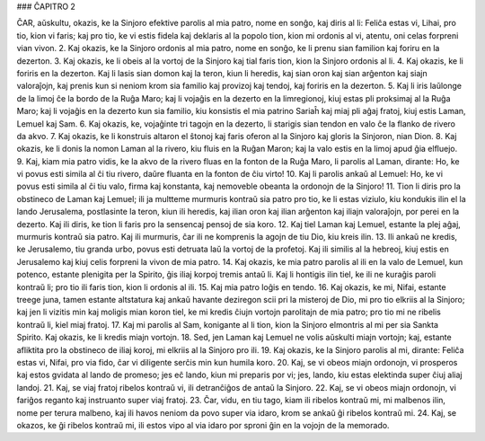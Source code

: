 ### ĈAPITRO 2

ĈAR, aŭskultu, okazis, ke la Sinjoro efektive parolis al mia patro, nome en sonĝo, kaj diris al li: Feliĉa estas vi, Lihai, pro tio, kion vi faris; kaj pro tio, ke vi estis fidela kaj deklaris al la popolo tion, kion mi ordonis al vi, atentu, oni celas forpreni vian vivon.
2. Kaj okazis, ke la Sinjoro ordonis al mia patro, nome en sonĝo, ke li prenu sian familion kaj foriru en la dezerton.
3. Kaj okazis, ke li obeis al la vortoj de la Sinjoro kaj tial faris tion, kion la Sinjoro ordonis al li.
4. Kaj okazis, ke li foriris en la dezerton. Kaj li lasis sian domon kaj la teron, kiun li heredis, kaj sian oron kaj sian arĝenton kaj siajn valoraĵojn, kaj prenis kun si neniom krom sia familio kaj provizoj kaj tendoj, kaj foriris en la dezerton.
5. Kaj li iris laŭlonge de la limoj ĉe la bordo de la Ruĝa Maro; kaj li vojaĝis en la dezerto en la limregionoj, kiuj estas pli proksimaj al la Ruĝa Maro; kaj li vojaĝis en la dezerto kun sia familio, kiu konsistis el mia patrino Sariaĥ kaj miaj pli aĝaj fratoj, kiuj estis Laman, Lemuel kaj Sam.
6. Kaj okazis, ke, vojaĝinte tri tagojn en la dezerto, li starigis sian tendon en valo ĉe la flanko de rivero da akvo.
7. Kaj okazis, ke li konstruis altaron el ŝtonoj kaj faris oferon al la Sinjoro kaj gloris la Sinjoron, nian Dion.
8. Kaj okazis, ke li donis la nomon Laman al la rivero, kiu fluis en la Ruĝan Maron; kaj la valo estis en la limoj apud ĝia elfluejo.
9. Kaj, kiam mia patro vidis, ke la akvo de la rivero fluas en la fonton de la Ruĝa Maro, li parolis al Laman, dirante: Ho, ke vi povus esti simila al ĉi tiu rivero, daŭre fluanta en la fonton de ĉiu virto!
10. Kaj li parolis ankaŭ al Lemuel: Ho, ke vi povus esti simila al ĉi tiu valo, firma kaj konstanta, kaj nemoveble obeanta la ordonojn de la Sinjoro!
11. Tion li diris pro la obstineco de Laman kaj Lemuel; ili ja multteme murmuris kontraŭ sia patro pro tio, ke li estas viziulo, kiu kondukis ilin el la lando Jerusalema, postlasinte la teron, kiun ili heredis, kaj ilian oron kaj ilian arĝenton kaj iliajn valoraĵojn, por perei en la dezerto. Kaj ili diris, ke tion li faris pro la sensencaj pensoj de sia koro.
12. Kaj tiel Laman kaj Lemuel, estante la plej aĝaj, murmuris kontraŭ sia patro. Kaj ili murmuris, ĉar ili ne komprenis la agojn de tiu Dio, kiu kreis ilin.
13. Ili ankaŭ ne kredis, ke Jerusalemo, tiu granda urbo, povus esti detruata laŭ la vortoj de la profetoj. Kaj ili similis al la hebreoj, kiuj estis en Jerusalemo kaj kiuj celis forpreni la vivon de mia patro.
14. Kaj okazis, ke mia patro parolis al ili en la valo de Lemuel, kun potenco, estante plenigita per la Spirito, ĝis iliaj korpoj tremis antaŭ li. Kaj li hontigis ilin tiel, ke ili ne kuraĝis paroli kontraŭ li; pro tio ili faris tion, kion li ordonis al ili.
15. Kaj mia patro loĝis en tendo.
16. Kaj okazis, ke mi, Nifai, estante treege juna, tamen estante altstatura kaj ankaŭ havante deziregon scii pri la misteroj de Dio, mi pro tio elkriis al la Sinjoro; kaj jen li vizitis min kaj moligis mian koron tiel, ke mi kredis ĉiujn vortojn parolitajn de mia patro; pro tio mi ne ribelis kontraŭ li, kiel miaj fratoj.
17. Kaj mi parolis al Sam, konigante al li tion, kion la Sinjoro elmontris al mi per sia Sankta Spirito. Kaj okazis, ke li kredis miajn vortojn.
18. Sed, jen Laman kaj Lemuel ne volis aŭskulti miajn vortojn; kaj, estante afliktita pro la obstineco de iliaj koroj, mi elkriis al la Sinjoro pro ili.
19. Kaj okazis, ke la Sinjoro parolis al mi, dirante: Feliĉa estas vi, Nifai, pro via fido, ĉar vi diligente serĉis min kun humila koro.
20. Kaj, se vi obeos miajn ordonojn, vi prosperos kaj estos gvidata al lando de promeso; jes eĉ lando, kiun mi preparis por vi; jes, lando, kiu estas elektinda super ĉiuj aliaj landoj.
21. Kaj, se viaj fratoj ribelos kontraŭ vi, ili detranĉiĝos de antaŭ la Sinjoro.
22. Kaj, se vi obeos miajn ordonojn, vi fariĝos reganto kaj instruanto super viaj fratoj.
23. Ĉar, vidu, en tiu tago, kiam ili ribelos kontraŭ mi, mi malbenos ilin, nome per terura malbeno, kaj ili havos neniom da povo super via idaro, krom se ankaŭ ĝi ribelos kontraŭ mi.
24. Kaj, se okazos, ke ĝi ribelos kontraŭ mi, ili estos vipo al via idaro por sproni ĝin en la vojojn de la memorado.
